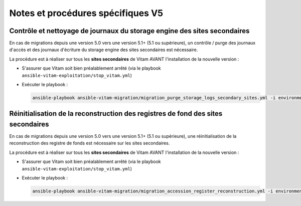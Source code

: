 Notes et procédures spécifiques V5
##################################

Contrôle et nettoyage de journaux du storage engine des sites secondaires
-------------------------------------------------------------------------

En cas de migrations depuis une version 5.0 vers une version 5.1+ (5.1 ou supérieure), un contrôle / purge des journaux d'accès et des journaux d'écriture du storage engine des sites secondaires est nécessaire.

La procédure est à réaliser sur tous les **sites secondaires** de Vitam AVANT l'installation de la nouvelle version :

- S'assurer que Vitam soit bien préalablement arrêté (via le playbook ``ansible-vitam-exploitation/stop_vitam.yml``)
- Exécuter le playbook :

  .. code-block:: bash

     ansible-playbook ansible-vitam-migration/migration_purge_storage_logs_secondary_sites.yml -i environments/hosts.{env} --ask-vault-pass

Réinitialisation de la reconstruction des registres de fond des sites secondaires
---------------------------------------------------------------------------------

En cas de migrations depuis une version 5.0 vers une version 5.1+ (5.1 ou supérieure), une réinitialisation de la reconstruction des registre de fonds est nécessaire sur les sites secondaires.

La procédure est à réaliser sur tous les **sites secondaires** de Vitam AVANT l'installation de la nouvelle version :

- S'assurer que Vitam soit bien préalablement arrêté (via le playbook ``ansible-vitam-exploitation/stop_vitam.yml``)
- Exécuter le playbook :

  .. code-block:: bash

     ansible-playbook ansible-vitam-migration/migration_accession_register_reconstruction.yml -i environments/hosts.{env} --ask-vault-pass
